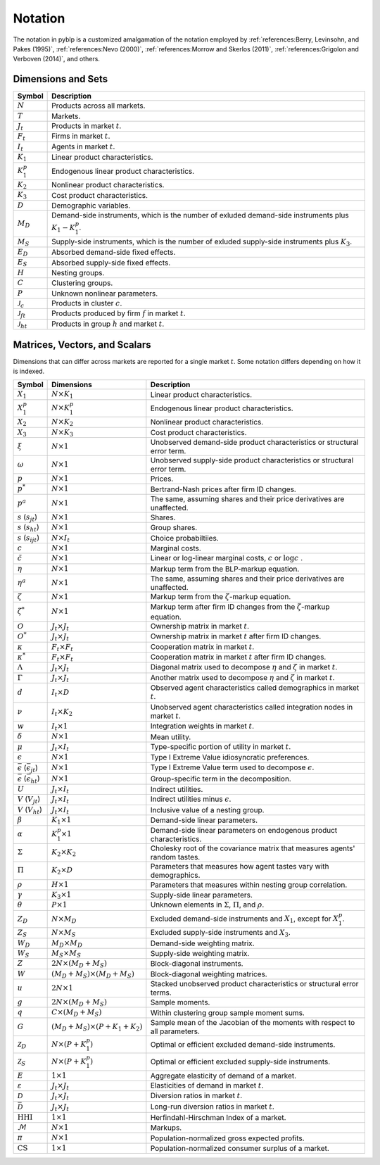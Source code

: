 Notation
========

The notation in pyblp is a customized amalgamation of the notation employed by :ref:`references:Berry, Levinsohn, and Pakes (1995)`, :ref:`references:Nevo (2000)`, :ref:`references:Morrow and Skerlos (2011)`, :ref:`references:Grigolon and Verboven (2014)`, and others.


Dimensions and Sets
-------------------

========================  =========================================================================================================
Symbol                    Description
========================  =========================================================================================================
:math:`N`                 Products across all markets.
:math:`T`                 Markets.
:math:`J_t`               Products in market :math:`t`.
:math:`F_t`               Firms in market :math:`t`.
:math:`I_t`               Agents in market :math:`t`.
:math:`K_1`               Linear product characteristics.
:math:`K_1^p`             Endogenous linear product characteristics.
:math:`K_2`               Nonlinear product characteristics.
:math:`K_3`               Cost product characteristics.
:math:`D`                 Demographic variables.
:math:`M_D`               Demand-side instruments, which is the number of exluded demand-side instruments plus :math:`K_1 - K_1^p`.
:math:`M_S`               Supply-side instruments, which is the number of exluded supply-side instruments plus :math:`K_3`.
:math:`E_D`               Absorbed demand-side fixed effects.
:math:`E_S`               Absorbed supply-side fixed effects.
:math:`H`                 Nesting groups.
:math:`C`                 Clustering groups.
:math:`P`                 Unknown nonlinear parameters.
:math:`\mathscr{J}_c`     Products in cluster :math:`c`.
:math:`\mathscr{J}_{ft}`  Products produced by firm :math:`f` in market :math:`t`.
:math:`\mathscr{J}_{ht}`  Products in group :math:`h` and market :math:`t`.
========================  =========================================================================================================


Matrices, Vectors, and Scalars
------------------------------

Dimensions that can differ across markets are reported for a single market :math:`t`. Some notation differs depending on how it is indexed.

====================================================  ==========================================  =====================================================================================
Symbol                                                Dimensions                                  Description
====================================================  ==========================================  =====================================================================================
:math:`X_1`                                           :math:`N \times K_1`                        Linear product characteristics.
:math:`X_1^p`                                         :math:`N \times K_1^p`                      Endogenous linear product characteristics.
:math:`X_2`                                           :math:`N \times K_2`                        Nonlinear product characteristics.
:math:`X_3`                                           :math:`N \times K_3`                        Cost product characteristics.
:math:`\xi`                                           :math:`N \times 1`                          Unobserved demand-side product characteristics or structural error term.
:math:`\omega`                                        :math:`N \times 1`                          Unobserved supply-side product characteristics or structural error term.
:math:`p`                                             :math:`N \times 1`                          Prices.
:math:`p^*`                                           :math:`N \times 1`                          Bertrand-Nash prices after firm ID changes.
:math:`p^a`                                           :math:`N \times 1`                          The same, assuming shares and their price derivatives are unaffected.
:math:`s` (:math:`s_{jt}`)                            :math:`N \times 1`                          Shares.
:math:`s` (:math:`s_{ht}`)                            :math:`N \times 1`                          Group shares.
:math:`s` (:math:`s_{ijt}`)                           :math:`N \times I_t`                        Choice probabiltiies.
:math:`c`                                             :math:`N \times 1`                          Marginal costs.
:math:`\tilde{c}`                                     :math:`N \times 1`                          Linear or log-linear marginal costs, :math:`c` or :math:`\log c` .
:math:`\eta`                                          :math:`N \times 1`                          Markup term from the BLP-markup equation.
:math:`\eta^a`                                        :math:`N \times 1`                          The same, assuming shares and their price derivatives are unaffected.
:math:`\zeta`                                         :math:`N \times 1`                          Markup term from the :math:`\zeta`-markup equation.
:math:`\zeta^*`                                       :math:`N \times 1`                          Markup term after firm ID changes from the :math:`\zeta`-markup equation.
:math:`O`                                             :math:`J_t \times J_t`                      Ownership matrix in market :math:`t`.
:math:`O^*`                                           :math:`J_t \times J_t`                      Ownership matrix in market :math:`t` after firm ID changes.
:math:`\kappa`                                        :math:`F_t \times F_t`                      Cooperation matrix in market :math:`t`.
:math:`\kappa^*`                                      :math:`F_t \times F_t`                      Cooperation matrix in market :math:`t` after firm ID changes.
:math:`\Lambda`                                       :math:`J_t \times J_t`                      Diagonal matrix used to decompose :math:`\eta` and :math:`\zeta` in market :math:`t`.
:math:`\Gamma`                                        :math:`J_t \times J_t`                      Another matrix used to decompose :math:`\eta` and :math:`\zeta` in market :math:`t`.
:math:`d`                                             :math:`I_t \times D`                        Observed agent characteristics called demographics in market :math:`t`.
:math:`\nu`                                           :math:`I_t \times K_2`                      Unobserved agent characteristics called integration nodes in market :math:`t`.
:math:`w`                                             :math:`I_t \times 1`                        Integration weights in market :math:`t`.
:math:`\delta`                                        :math:`N \times 1`                          Mean utility.
:math:`\mu`                                           :math:`J_t \times I_t`                      Type-specific portion of utility in market :math:`t`.
:math:`\epsilon`                                      :math:`N \times 1`                          Type I Extreme Value idiosyncratic preferences.
:math:`\bar{\epsilon}` (:math:`\bar{\epsilon}_{jt}`)  :math:`N \times 1`                          Type I Extreme Value term used to decompose :math:`\epsilon`.
:math:`\bar{\epsilon}` (:math:`\bar{\epsilon}_{ht}`)  :math:`N \times 1`                          Group-specific term in the decomposition.
:math:`U`                                             :math:`J_t \times I_t`                      Indirect utilities.
:math:`V` (:math:`V_{jt}`)                            :math:`J_t \times I_t`                      Indirect utilities minus :math:`\epsilon`.
:math:`V` (:math:`V_{ht}`)                            :math:`J_t \times I_t`                      Inclusive value of a nesting group.
:math:`\beta`                                         :math:`K_1 \times 1`                        Demand-side linear parameters.
:math:`\alpha`                                        :math:`K_1^p \times 1`                      Demand-side linear parameters on endogenous product characteristics.
:math:`\Sigma`                                        :math:`K_2 \times K_2`                      Cholesky root of the covariance matrix that measures agents' random tastes.
:math:`\Pi`                                           :math:`K_2 \times D`                        Parameters that measures how agent tastes vary with demographics.
:math:`\rho`                                          :math:`H \times 1`                          Parameters that measures within nesting group correlation.
:math:`\gamma`                                        :math:`K_3 \times 1`                        Supply-side linear parameters.
:math:`\theta`                                        :math:`P \times 1`                          Unknown elements in :math:`\Sigma`, :math:`\Pi`, and :math:`\rho`.
:math:`Z_D`                                           :math:`N \times M_D`                        Excluded demand-side instruments and :math:`X_1`, except for :math:`X_1^p`.
:math:`Z_S`                                           :math:`N \times M_S`                        Excluded supply-side instruments and :math:`X_3`.
:math:`W_D`                                           :math:`M_D \times M_D`                      Demand-side weighting matrix.
:math:`W_S`                                           :math:`M_S \times M_S`                      Supply-side weighting matrix.
:math:`Z`                                             :math:`2N \times (M_D + M_S)`               Block-diagonal instruments.
:math:`W`                                             :math:`(M_D + M_S) \times (M_D + M_S)`      Block-diagonal weighting matrices.
:math:`u`                                             :math:`2N \times 1`                         Stacked unobserved product characteristics or structural error terms.
:math:`g`                                             :math:`2N \times (M_D + M_S)`               Sample moments.
:math:`q`                                             :math:`C \times (M_D + M_S)`                Within clustering group sample moment sums.
:math:`G`                                             :math:`(M_D + M_S) \times (P + K_1 + K_2)`  Sample mean of the Jacobian of the moments with respect to all parameters.
:math:`\mathscr{Z}_D`                                 :math:`N \times (P + K_1^p)`                Optimal or efficient excluded demand-side instruments.
:math:`\mathscr{Z}_S`                                 :math:`N \times (P + K_1^p)`                Optimal or efficient excluded supply-side instruments.
:math:`E`                                             :math:`1 \times 1`                          Aggregate elasticity of demand of a market.
:math:`\varepsilon`                                   :math:`J_t \times J_t`                      Elasticities of demand in market :math:`t`.
:math:`\mathscr{D}`                                   :math:`J_t \times J_t`                      Diversion ratios in market :math:`t`.
:math:`\bar{\mathscr{D}}`                             :math:`J_t \times J_t`                      Long-run diversion ratios in market :math:`t`.
:math:`\text{HHI}`                                    :math:`1 \times 1`                          Herfindahl-Hirschman Index of a market.
:math:`\mathscr{M}`                                   :math:`N \times 1`                          Markups.
:math:`\pi`                                           :math:`N \times 1`                          Population-normalized gross expected profits.
:math:`\text{CS}`                                     :math:`1 \times 1`                          Population-normalized consumer surplus of a market.
====================================================  ==========================================  =====================================================================================
